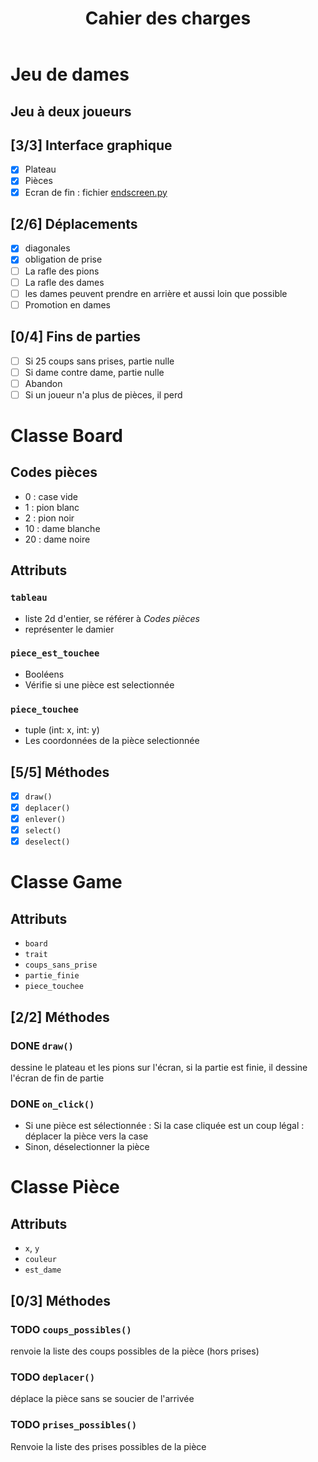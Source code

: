 #+TITLE: Cahier des charges

* Jeu de dames
** Jeu à deux joueurs
** [3/3] Interface graphique
- [X] Plateau
- [X] Pièces
- [X] Ecran de fin : fichier [[file:endscreen.py][endscreen.py]]
** [2/6] Déplacements
- [X] diagonales
- [X] obligation de prise
- [ ] La rafle des pions
- [ ] La rafle des dames
- [ ] les dames peuvent prendre en arrière et aussi loin que possible
- [ ] Promotion en dames
** [0/4] Fins de parties
- [ ] Si 25 coups sans prises, partie nulle
- [ ] Si dame contre dame, partie nulle
- [ ] Abandon
- [ ] Si un joueur n'a plus de pièces, il perd
* Classe Board
** Codes pièces
- 0 : case vide
- 1 : pion blanc
- 2 : pion noir
- 10 : dame blanche
- 20 : dame noire
** Attributs
*** ~tableau~
- liste 2d d'entier, se référer à [[Codes pièces]]
- représenter le damier
*** ~piece_est_touchee~
- Booléens
- Vérifie si une pièce est selectionnée
*** ~piece_touchee~
- tuple (int: x, int: y)
- Les coordonnées de la pièce selectionnée
** [5/5] Méthodes
- [X] ~draw()~
- [X] ~deplacer()~
- [X] ~enlever()~
- [X] ~select()~
- [X] ~deselect()~
* Classe Game
** Attributs
- ~board~
- ~trait~
- ~coups_sans_prise~
- ~partie_finie~
- ~piece_touchee~
** [2/2] Méthodes
*** DONE ~draw()~
dessine le plateau et les pions sur l'écran, si la partie est finie, il dessine
l'écran de fin de partie
*** DONE ~on_click()~
- Si une pièce est sélectionnée : Si la case cliquée est un coup légal : déplacer la pièce vers la case
- Sinon, déselectionner la pièce
* Classe Pièce
** Attributs
- ~x~, ~y~
- ~couleur~
- ~est_dame~
** [0/3] Méthodes
*** TODO ~coups_possibles()~
renvoie la liste des coups possibles de la pièce (hors prises)
*** TODO ~deplacer()~
déplace la pièce sans se soucier de l'arrivée
*** TODO ~prises_possibles()~
Renvoie la liste des prises possibles de la pièce
